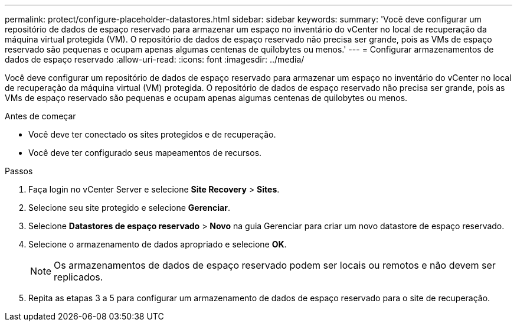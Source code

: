 ---
permalink: protect/configure-placeholder-datastores.html 
sidebar: sidebar 
keywords:  
summary: 'Você deve configurar um repositório de dados de espaço reservado para armazenar um espaço no inventário do vCenter no local de recuperação da máquina virtual protegida (VM). O repositório de dados de espaço reservado não precisa ser grande, pois as VMs de espaço reservado são pequenas e ocupam apenas algumas centenas de quilobytes ou menos.' 
---
= Configurar armazenamentos de dados de espaço reservado
:allow-uri-read: 
:icons: font
:imagesdir: ../media/


[role="lead"]
Você deve configurar um repositório de dados de espaço reservado para armazenar um espaço no inventário do vCenter no local de recuperação da máquina virtual (VM) protegida. O repositório de dados de espaço reservado não precisa ser grande, pois as VMs de espaço reservado são pequenas e ocupam apenas algumas centenas de quilobytes ou menos.

.Antes de começar
* Você deve ter conectado os sites protegidos e de recuperação.
* Você deve ter configurado seus mapeamentos de recursos.


.Passos
. Faça login no vCenter Server e selecione *Site Recovery* > *Sites*.
. Selecione seu site protegido e selecione *Gerenciar*.
. Selecione *Datastores de espaço reservado* > *Novo* na guia Gerenciar para criar um novo datastore de espaço reservado.
. Selecione o armazenamento de dados apropriado e selecione *OK*.
+

NOTE: Os armazenamentos de dados de espaço reservado podem ser locais ou remotos e não devem ser replicados.

. Repita as etapas 3 a 5 para configurar um armazenamento de dados de espaço reservado para o site de recuperação.

